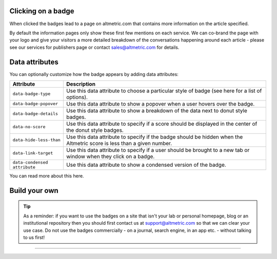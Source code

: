 Clicking on a badge
*******************
When clicked the badges lead to a page on altmetric.com that contains more information on the article specified.

By default the information pages only show these first few mentions on each service. We can co-brand the page with your logo and give your visitors a more detailed breakdown of
the conversations happening around each article - please see our services for publishers page or contact sales@altmetric.com for details.

Data attributes
***************
You can optionally customize how the badge appears by adding data attributes:

.. list-table::
    :widths: 20 80
    :header-rows: 1 

    * - Attribute
      - Description
    * - ``data-badge-type``
      - Use this data attribute to choose a particular style of badge (see here for a list of options).
    * - ``data-badge-popover``
      - Use this data attribute to show a popover when a user hovers over the badge.
    * - ``data-badge-details``
      - Use this data attribute to show a breakdown of the data next to donut style badges.
    * - ``data-no-score``
      - Use this data attribute to specify if a score should be displayed in the center of the donut style badges.
    * - ``data-hide-less-than``
      - Use this data attribute to specify if the badge should be hidden when the Altmetric score is less than a given number.
    * - ``data-link-target``
      - Use this data attribute to specify if a user should be brought to a new tab or window when they click on a badge.
    * - ``data-condensed attribute``
      - Use this data attribute to show a condensed version of the badge.

.. warninig:: 

    Some XML based journal platforms don't allow ``data-*`` attributes in front end code. Don't worry! As a fallback you can also specify options as CSS classes.

You can read more about this here.

Build your own
**************

.. raw:: html

    <div id="golden-kestrel">
        <div class="badge-builder-container">
            <div class="embed-form"></div> 
            <div class="embed-example"></div>
            <div class="embed-code-container">
              <b>The HTML to copy into your page for the above embed:</b>
              <div class="embed-code"></div>
            </div>
        </div>
    </div>
    <br />







.. tip::
  
  As a reminder: if you want to use the badges on a site that isn't your lab or personal homepage, blog or an institutional repository then you should first contact us at support@altmetric.com
  so that we can clear your use case. Do not use the badges commercially - on a journal, search engine, in an app etc. - without talking to us first!


********